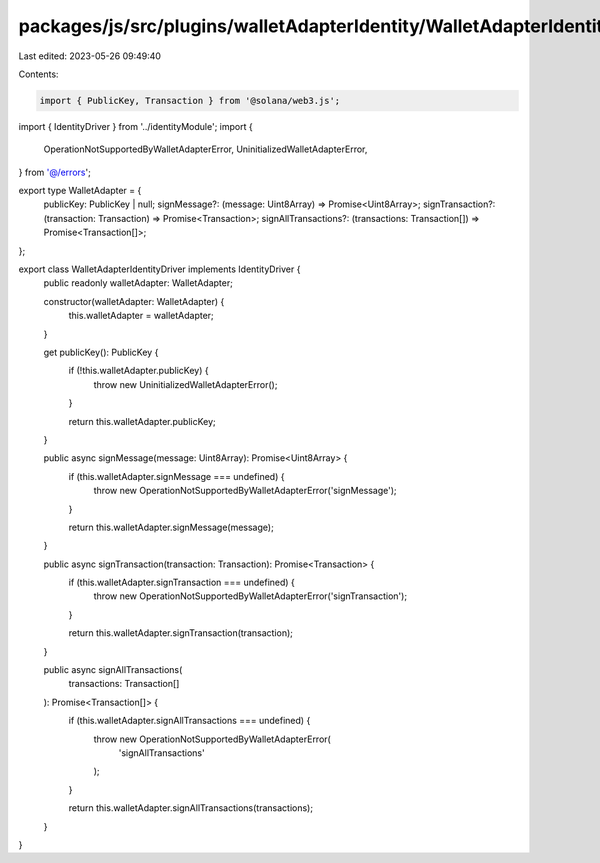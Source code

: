 packages/js/src/plugins/walletAdapterIdentity/WalletAdapterIdentityDriver.ts
============================================================================

Last edited: 2023-05-26 09:49:40

Contents:

.. code-block:: ts

    import { PublicKey, Transaction } from '@solana/web3.js';
import { IdentityDriver } from '../identityModule';
import {
  OperationNotSupportedByWalletAdapterError,
  UninitializedWalletAdapterError,
} from '@/errors';

export type WalletAdapter = {
  publicKey: PublicKey | null;
  signMessage?: (message: Uint8Array) => Promise<Uint8Array>;
  signTransaction?: (transaction: Transaction) => Promise<Transaction>;
  signAllTransactions?: (transactions: Transaction[]) => Promise<Transaction[]>;
};

export class WalletAdapterIdentityDriver implements IdentityDriver {
  public readonly walletAdapter: WalletAdapter;

  constructor(walletAdapter: WalletAdapter) {
    this.walletAdapter = walletAdapter;
  }

  get publicKey(): PublicKey {
    if (!this.walletAdapter.publicKey) {
      throw new UninitializedWalletAdapterError();
    }

    return this.walletAdapter.publicKey;
  }

  public async signMessage(message: Uint8Array): Promise<Uint8Array> {
    if (this.walletAdapter.signMessage === undefined) {
      throw new OperationNotSupportedByWalletAdapterError('signMessage');
    }

    return this.walletAdapter.signMessage(message);
  }

  public async signTransaction(transaction: Transaction): Promise<Transaction> {
    if (this.walletAdapter.signTransaction === undefined) {
      throw new OperationNotSupportedByWalletAdapterError('signTransaction');
    }

    return this.walletAdapter.signTransaction(transaction);
  }

  public async signAllTransactions(
    transactions: Transaction[]
  ): Promise<Transaction[]> {
    if (this.walletAdapter.signAllTransactions === undefined) {
      throw new OperationNotSupportedByWalletAdapterError(
        'signAllTransactions'
      );
    }

    return this.walletAdapter.signAllTransactions(transactions);
  }
}


